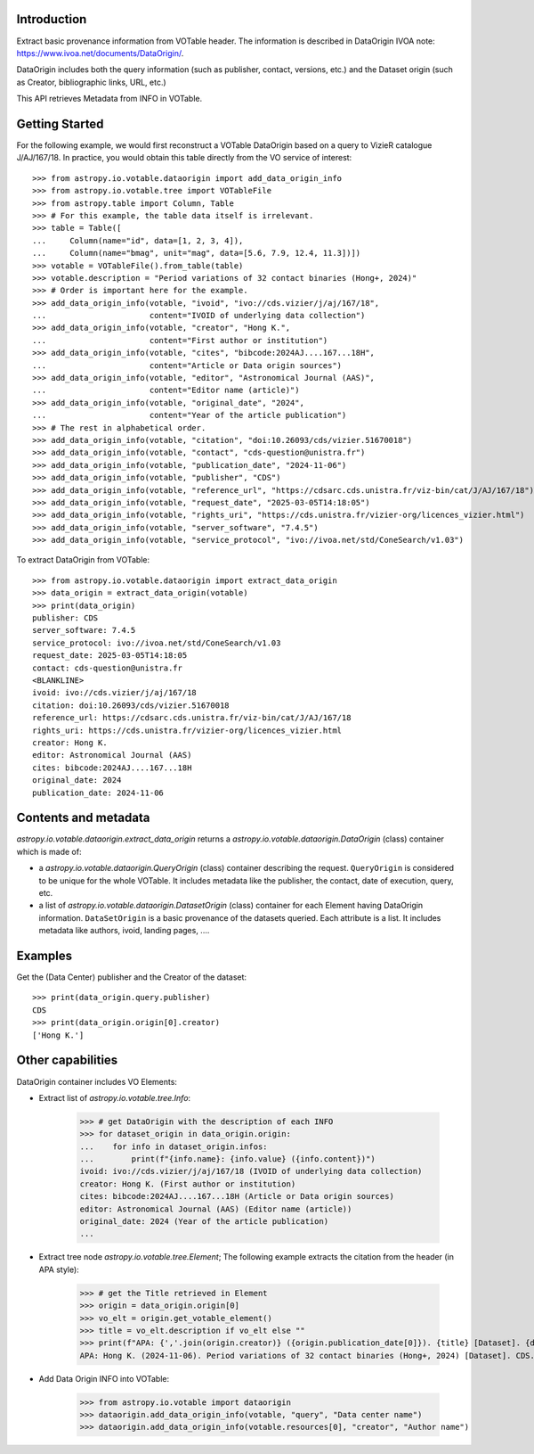 Introduction
------------

Extract basic provenance information from VOTable header. The information is described in
DataOrigin IVOA note: https://www.ivoa.net/documents/DataOrigin/.

DataOrigin includes both the query information (such as publisher, contact, versions, etc.)
and the Dataset origin (such as Creator, bibliographic links, URL, etc.)

This API retrieves Metadata from INFO in VOTable.


Getting Started
---------------

For the following example, we would first reconstruct a VOTable DataOrigin based on a query to
VizieR catalogue J/AJ/167/18. In practice, you would obtain this table directly from
the VO service of interest::

    >>> from astropy.io.votable.dataorigin import add_data_origin_info
    >>> from astropy.io.votable.tree import VOTableFile
    >>> from astropy.table import Column, Table
    >>> # For this example, the table data itself is irrelevant.
    >>> table = Table([
    ...     Column(name="id", data=[1, 2, 3, 4]),
    ...     Column(name="bmag", unit="mag", data=[5.6, 7.9, 12.4, 11.3])])
    >>> votable = VOTableFile().from_table(table)
    >>> votable.description = "Period variations of 32 contact binaries (Hong+, 2024)"
    >>> # Order is important here for the example.
    >>> add_data_origin_info(votable, "ivoid", "ivo://cds.vizier/j/aj/167/18",
    ...                      content="IVOID of underlying data collection")
    >>> add_data_origin_info(votable, "creator", "Hong K.",
    ...                      content="First author or institution")
    >>> add_data_origin_info(votable, "cites", "bibcode:2024AJ....167...18H",
    ...                      content="Article or Data origin sources")
    >>> add_data_origin_info(votable, "editor", "Astronomical Journal (AAS)",
    ...                      content="Editor name (article)")
    >>> add_data_origin_info(votable, "original_date", "2024",
    ...                      content="Year of the article publication")
    >>> # The rest in alphabetical order.
    >>> add_data_origin_info(votable, "citation", "doi:10.26093/cds/vizier.51670018")
    >>> add_data_origin_info(votable, "contact", "cds-question@unistra.fr")
    >>> add_data_origin_info(votable, "publication_date", "2024-11-06")
    >>> add_data_origin_info(votable, "publisher", "CDS")
    >>> add_data_origin_info(votable, "reference_url", "https://cdsarc.cds.unistra.fr/viz-bin/cat/J/AJ/167/18")
    >>> add_data_origin_info(votable, "request_date", "2025-03-05T14:18:05")
    >>> add_data_origin_info(votable, "rights_uri", "https://cds.unistra.fr/vizier-org/licences_vizier.html")
    >>> add_data_origin_info(votable, "server_software", "7.4.5")
    >>> add_data_origin_info(votable, "service_protocol", "ivo://ivoa.net/std/ConeSearch/v1.03")


To extract DataOrigin from VOTable::

    >>> from astropy.io.votable.dataorigin import extract_data_origin
    >>> data_origin = extract_data_origin(votable)
    >>> print(data_origin)
    publisher: CDS
    server_software: 7.4.5
    service_protocol: ivo://ivoa.net/std/ConeSearch/v1.03
    request_date: 2025-03-05T14:18:05
    contact: cds-question@unistra.fr
    <BLANKLINE>
    ivoid: ivo://cds.vizier/j/aj/167/18
    citation: doi:10.26093/cds/vizier.51670018
    reference_url: https://cdsarc.cds.unistra.fr/viz-bin/cat/J/AJ/167/18
    rights_uri: https://cds.unistra.fr/vizier-org/licences_vizier.html
    creator: Hong K.
    editor: Astronomical Journal (AAS)
    cites: bibcode:2024AJ....167...18H
    original_date: 2024
    publication_date: 2024-11-06


Contents and metadata
---------------------

`astropy.io.votable.dataorigin.extract_data_origin` returns a `astropy.io.votable.dataorigin.DataOrigin` (class) container which is made of:

* a `astropy.io.votable.dataorigin.QueryOrigin` (class) container describing the request.
  ``QueryOrigin`` is considered to be unique for the whole VOTable.
  It includes metadata like  the publisher, the contact, date of execution, query, etc.

* a list of `astropy.io.votable.dataorigin.DatasetOrigin` (class) container for each Element having DataOrigin information.
  ``DataSetOrigin`` is a basic provenance of the datasets queried. Each attribute is a list.
  It includes metadata like authors, ivoid, landing pages, ....

Examples
--------

Get the (Data Center) publisher and the Creator of the dataset::

    >>> print(data_origin.query.publisher)
    CDS
    >>> print(data_origin.origin[0].creator)
    ['Hong K.']

Other capabilities
------------------

DataOrigin container includes VO Elements:

* Extract list of `astropy.io.votable.tree.Info`:

    >>> # get DataOrigin with the description of each INFO
    >>> for dataset_origin in data_origin.origin:
    ...    for info in dataset_origin.infos:
    ...        print(f"{info.name}: {info.value} ({info.content})")
    ivoid: ivo://cds.vizier/j/aj/167/18 (IVOID of underlying data collection)
    creator: Hong K. (First author or institution)
    cites: bibcode:2024AJ....167...18H (Article or Data origin sources)
    editor: Astronomical Journal (AAS) (Editor name (article))
    original_date: 2024 (Year of the article publication)
    ...

* Extract tree node `astropy.io.votable.tree.Element`;
  The following example extracts the citation from the header (in APA style):

    >>> # get the Title retrieved in Element
    >>> origin = data_origin.origin[0]
    >>> vo_elt = origin.get_votable_element()
    >>> title = vo_elt.description if vo_elt else ""
    >>> print(f"APA: {','.join(origin.creator)} ({origin.publication_date[0]}). {title} [Dataset]. {data_origin.query.publisher}. {origin.citation[0]}")
    APA: Hong K. (2024-11-06). Period variations of 32 contact binaries (Hong+, 2024) [Dataset]. CDS. doi:10.26093/cds/vizier.51670018

* Add Data Origin INFO into VOTable:

    >>> from astropy.io.votable import dataorigin
    >>> dataorigin.add_data_origin_info(votable, "query", "Data center name")
    >>> dataorigin.add_data_origin_info(votable.resources[0], "creator", "Author name")
